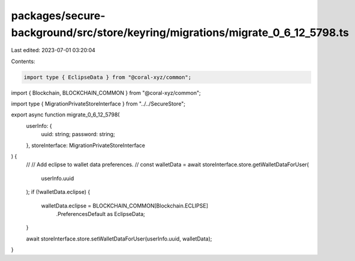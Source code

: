 packages/secure-background/src/store/keyring/migrations/migrate_0_6_12_5798.ts
==============================================================================

Last edited: 2023-07-01 03:20:04

Contents:

.. code-block:: ts

    import type { EclipseData } from "@coral-xyz/common";
import { Blockchain, BLOCKCHAIN_COMMON } from "@coral-xyz/common";

import type { MigrationPrivateStoreInterface } from "../../SecureStore";

export async function migrate_0_6_12_5798(
  userInfo: {
    uuid: string;
    password: string;
  },
  storeInterface: MigrationPrivateStoreInterface
) {
  //
  // Add eclipse to wallet data preferences.
  //
  const walletData = await storeInterface.store.getWalletDataForUser(
    userInfo.uuid
  );
  if (!walletData.eclipse) {
    walletData.eclipse = BLOCKCHAIN_COMMON[Blockchain.ECLIPSE]
      .PreferencesDefault as EclipseData;
  }

  await storeInterface.store.setWalletDataForUser(userInfo.uuid, walletData);
}



